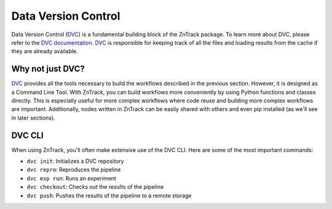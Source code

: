 .. _userdoc-get-started-dvc:

.. _DVC: https://dvc.org/

Data Version Control
====================

Data Version Control (DVC_) is a fundamental building block of the ZnTrack package.
To learn more about DVC, please refer to the `DVC documentation <https://dvc.org/doc>`_.
DVC_ is responsible for keeping track of all the files and loading results from the cache if they are already available.

Why not just DVC?
-----------------

DVC_ provides all the tools necessary to build the workflows described in the previous section.
However, it is designed as a Command Line Tool.
With ZnTrack, you can build workflows more conveniently by using Python functions and classes directly.
This is especially useful for more complex workflows where code reuse and building more complex workflows are important.
Additionally, nodes written in ZnTrack can be easily shared with others and even pip installed (as we'll see in later sections).

..
  Write that section about pip installing zntrack nodes

DVC CLI
-------
When using ZnTrack, you'll often make extensive use of the DVC CLI.
Here are some of the most important commands:

- ``dvc init``: Initializes a DVC repository
- ``dvc repro``: Reproduces the pipeline
- ``dvc exp run``: Runs an experiment
- ``dvc checkout``: Checks out the results of the pipeline
- ``dvc push``: Pushes the results of the pipeline to a remote storage
